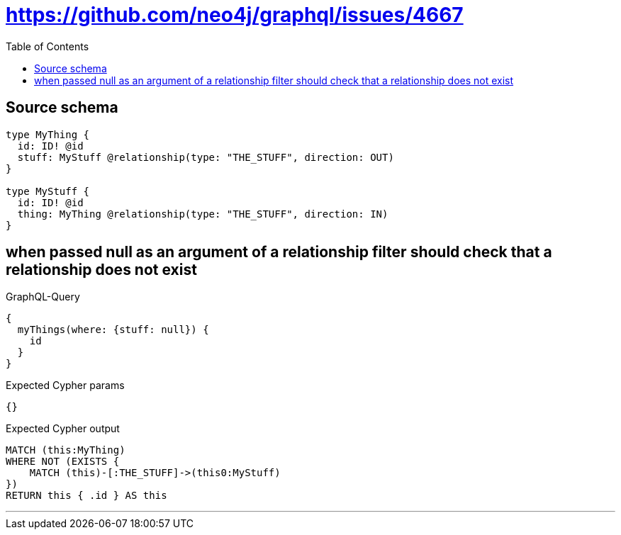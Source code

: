 :toc:

= https://github.com/neo4j/graphql/issues/4667

== Source schema

[source,graphql,schema=true]
----
type MyThing {
  id: ID! @id
  stuff: MyStuff @relationship(type: "THE_STUFF", direction: OUT)
}

type MyStuff {
  id: ID! @id
  thing: MyThing @relationship(type: "THE_STUFF", direction: IN)
}
----
== when passed null as an argument of a relationship filter should check that a relationship does not exist

.GraphQL-Query
[source,graphql]
----
{
  myThings(where: {stuff: null}) {
    id
  }
}
----

.Expected Cypher params
[source,json]
----
{}
----

.Expected Cypher output
[source,cypher]
----
MATCH (this:MyThing)
WHERE NOT (EXISTS {
    MATCH (this)-[:THE_STUFF]->(this0:MyStuff)
})
RETURN this { .id } AS this
----

'''

